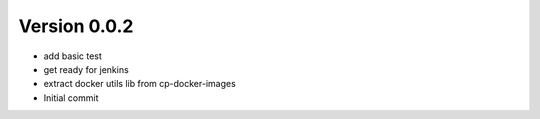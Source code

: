 Version 0.0.2
================================================================================

* add basic test
* get ready for jenkins
* extract docker utils lib from cp-docker-images
* Initial commit
